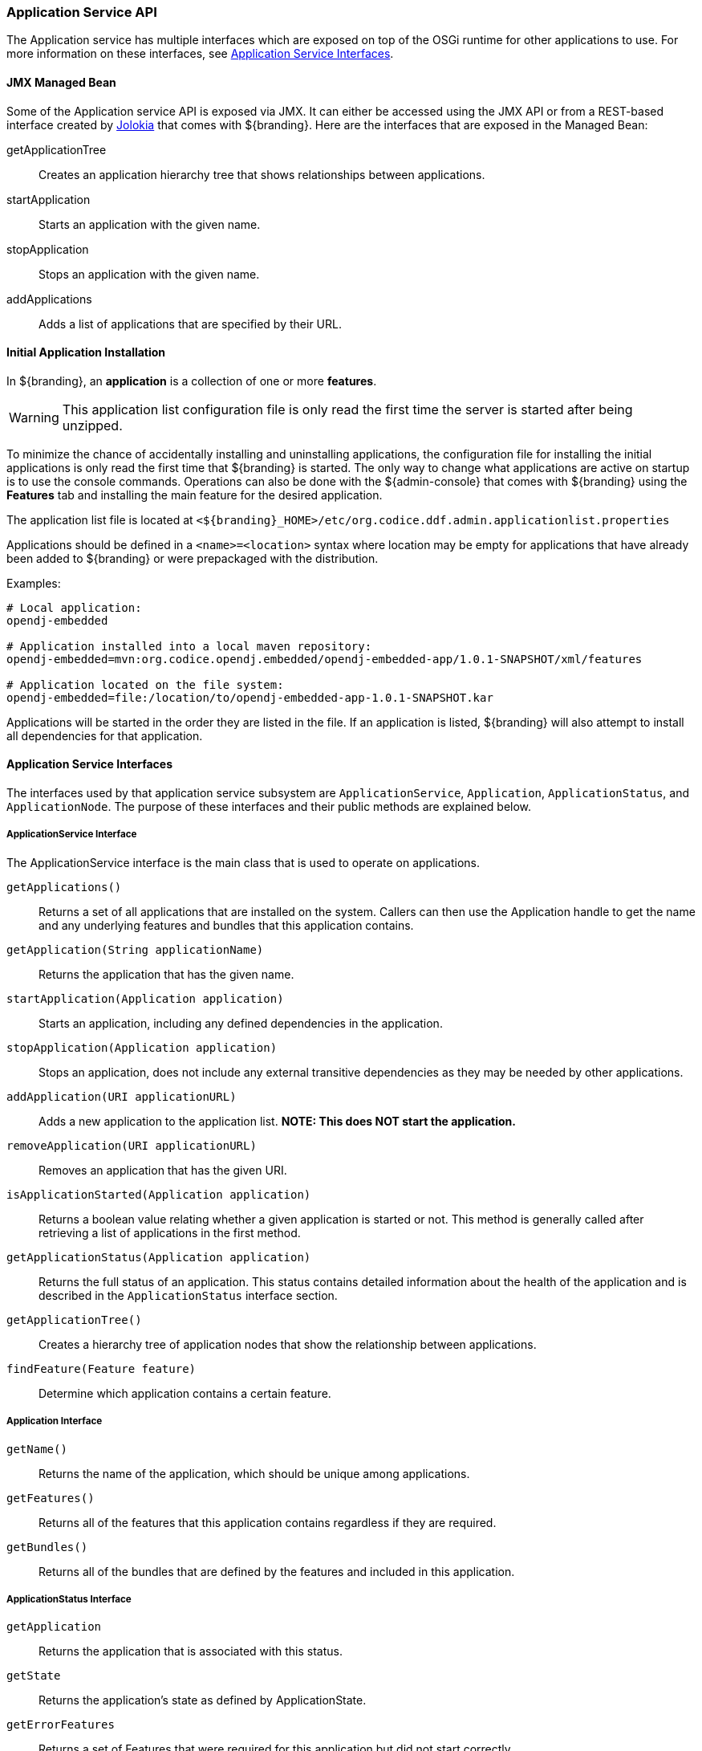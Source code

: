 
=== Application Service API

The Application service has multiple interfaces which are exposed on top of the OSGi runtime for other applications to use.
For more information on these interfaces, see <<_application_service_api,Application Service Interfaces>>.

==== JMX Managed Bean

Some of the Application service API is exposed via JMX.
It can either be accessed using the JMX API or from a REST-based interface created by http://jolokia.org[Jolokia] that comes with ${branding}.
Here are the interfaces that are exposed in the Managed Bean:

getApplicationTree:: Creates an application hierarchy tree that shows relationships between applications.
startApplication:: Starts an application with the given name.
stopApplication:: Stops an application with the given name.
addApplications:: Adds a list of applications that are specified by their URL.

==== Initial Application Installation

In ${branding}, an *application* is a collection of one or more *features*.

[WARNING]
====
This application list configuration file is only read the first time the server is started after being unzipped.
====

To minimize the chance of accidentally installing and uninstalling applications, the configuration file for installing the initial applications is only read the first time that ${branding} is started.
The only way to change what applications are active on startup is to use the console commands.
Operations can also be done with the ${admin-console} that comes with ${branding} using the *Features* tab and installing the main feature for the desired application.

The application list file is located at `<${branding}_HOME>/etc/org.codice.ddf.admin.applicationlist.properties`

Applications should be defined in a `<name>=<location>` syntax where location may be empty for applications that have already been added to ${branding} or were prepackaged with the distribution.

.Examples:
[source]
----
# Local application:
opendj-embedded

# Application installed into a local maven repository:
opendj-embedded=mvn:org.codice.opendj.embedded/opendj-embedded-app/1.0.1-SNAPSHOT/xml/features

# Application located on the file system:
opendj-embedded=file:/location/to/opendj-embedded-app-1.0.1-SNAPSHOT.kar
----

Applications will be started in the order they are listed in the file.
If an application is listed, ${branding} will also attempt to install all dependencies for that application.

==== Application Service Interfaces

The interfaces used by that application service subsystem are `ApplicationService`, `Application`, `ApplicationStatus`, and `ApplicationNode`.
The purpose of these interfaces and their public methods are explained below.

===== ApplicationService Interface

The ApplicationService interface is the main class that is used to operate on applications.

`getApplications()`:: Returns a set of all applications that are installed on the system. Callers can then use the Application handle to get the name and any underlying features and bundles that this application contains.
`getApplication(String applicationName)`:: Returns the application that has the given name.
`startApplication(Application application)`:: Starts an application, including any defined dependencies in the application.
`stopApplication(Application application)`:: Stops an application, does not include any external transitive dependencies as they may be needed by other applications.
`addApplication(URI applicationURL)`:: Adds a new application to the application list. *NOTE: This does NOT start the application.*
`removeApplication(URI applicationURL)`:: Removes an application that has the given URI.
`isApplicationStarted(Application application)`:: Returns a boolean value relating whether a given application is started or not. This method is generally called after retrieving a list of applications in the first method.
`getApplicationStatus(Application application)`:: Returns the full status of an application. This status contains detailed information about the health of the application and is described in the `ApplicationStatus` interface section.
`getApplicationTree()`:: Creates a hierarchy tree of application nodes that show the relationship between applications.
`findFeature(Feature feature)`:: Determine which application contains a certain feature.

===== Application Interface

`getName()`:: Returns the name of the application, which should be unique among applications.
`getFeatures()`:: Returns all of the features that this application contains regardless if they are required.
`getBundles()`:: Returns all of the bundles that are defined by the features and included in this application.

===== ApplicationStatus Interface

`getApplication`:: Returns the application that is associated with this status.
`getState`:: Returns the application's state as defined by ApplicationState.
`getErrorFeatures`:: Returns a set of Features that were required for this application but did not start correctly.
`getErrorBundles`:: Returns a set of Bundles that were required for this application but did not start correctly.

===== ApplicationNode Interface

`getApplication()`:: Returns the application for a node reference.
`getStatus()`:: Returns the status for the referenced application.
`getParent()`:: Returns the parent of the application.
`getChildren()`:: Returns the children of this application. That is, the applications that depend on this application.

.Application Service Imported Services
[cols="3,1,1,1", options="header"]
|===
|Registered Interface
|Availability
|Multiple
|Notes

|`org.apache.karaf.features.FeaturesService`
|required
|false
|Provided by Karaf Framework

|`org.apache.karaf.bundle.core.BundleStateService`
|required
|true
|Installed as part of Platform Status feature.
|===

.Application Service Exported Services
[cols="3*", options="header"]
|===
|Registered Interface
|Implementation Class
|Notes

|`org.codice.ddf.admin.application.service.ApplicationService`
|`org.codice.ddf.admin.application.service.impl.ApplicationServiceImpl`
|

|===

